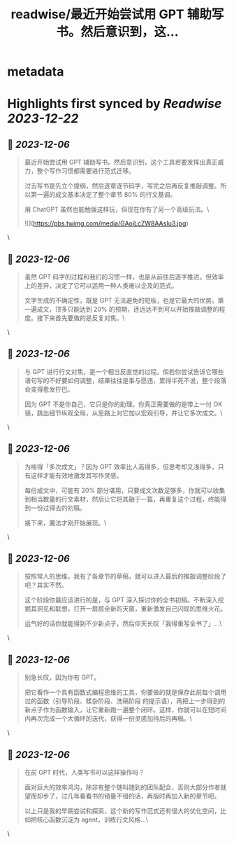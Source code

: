 :PROPERTIES:
:title: readwise/最近开始尝试用 GPT 辅助写书。然后意识到，这...
:END:


* metadata
:PROPERTIES:
:author: [[oasisfeng on Twitter]]
:full-title: "最近开始尝试用 GPT 辅助写书。然后意识到，这..."
:category: [[tweets]]
:url: https://twitter.com/oasisfeng/status/1732262601260683735
:image-url: https://pbs.twimg.com/profile_images/1731824343/Smile.JPG
:END:

* Highlights first synced by [[Readwise]] [[2023-12-22]]
** 📌 [[2023-12-06]]
#+BEGIN_QUOTE
最近开始尝试用 GPT 辅助写书。然后意识到，这个工具若要发挥出真正威力，整个写作习惯都需要进行范式迁移。

过去写书是先立个提纲，然后逐章逐节码字，写完之后再反复推敲调整。所以第一遍的成文基本决定了整个章节 80% 的行文基调。

用 ChatGPT 虽然也能勉强这样玩，但现在你有了另一个高级玩法。\ 

![](https://pbs.twimg.com/media/GAoiLcZW8AAsIu3.jpg) 
#+END_QUOTE\
** 📌 [[2023-12-06]]
#+BEGIN_QUOTE
虽然 GPT 码字的过程和我们的习惯一样，也是从前往后逐字推进。但效率上的差异，决定了它可以运用一种人类难以企及的范式。

文字生成的不确定性，既是 GPT 无法避免的短板，也是它最大的优势。第一遍成文，顶多只能达到 20% 的预期，还远达不到可以开始推敲调整的程度。接下来首先要做的是反复对焦。\ 
#+END_QUOTE\
** 📌 [[2023-12-06]]
#+BEGIN_QUOTE
与 GPT 进行行文对焦，是一个相当反直觉的过程。倘若你尝试告诉它哪些语句写的不好要如何调整，结果往往是事与愿违，累得半死不说，整个段落会变得愈发拧巴。

因为 GPT 不是你自己，它只是你的助理。你真正需要做的是带上一付 OK 镜，跳出细节纵观全局，从思路上对它加以宏观引导，并让它多次成文。\ 
#+END_QUOTE\
** 📌 [[2023-12-06]]
#+BEGIN_QUOTE
为啥得「多次成文」？因为 GPT 效率比人高得多，但思考却又浅得多，只有这样才能有效地激发其写作灵感。

每份成文中，可能有 20% 部分堪用，只要成文次数足够多，你就可以收集到相当数量的行文素材，然后让它将其融于一篇，再重复这个过程，终能得到一份过得去的初稿。

接下来，魔法才刚开始展现。\ 
#+END_QUOTE\
** 📌 [[2023-12-06]]
#+BEGIN_QUOTE
按照常人的思维，我有了各章节的草稿，就可以进入最后的推敲调整阶段了吧？其实不然。

这个阶段你最应该进行的是，与 GPT 深入探讨你的全书初稿。不断深入挖掘其洞见和联想，打开一扇扇全新的天窗，重新激发自己闪现的思维火花。

运气好的话你就能得到不少新点子，然后仰天长叹「我得重写全书了」…\ 
#+END_QUOTE\
** 📌 [[2023-12-06]]
#+BEGIN_QUOTE
别急长叹，因为你有 GPT。

把它看作一个具有函数式编程思维的工具，你要做的就是保存此前每个调用过的函数（引导阶段、糅杂阶段、洗稿阶段 的提示语），再把上一步得到的新点子作为函数输入，让它重新跑一遍整个闭环。这样，你就可以在短时间内再次完成一个大循环的迭代，获得一份灵感加持后的再稿。\ 
#+END_QUOTE\
** 📌 [[2023-12-06]]
#+BEGIN_QUOTE
在前 GPT 时代，人类写书可以这样操作吗？

面对巨大的效率鸿沟，除非有整个随叫随到的团队配合，否则大部分作者就望而却步了，过几年看看书的销量不错的话，再版时再加入新的章节吧。

以上只是我的早期尝试和探索，这个新的写作范式还有很大的优化空间，比如把核心函数沉淀为 agent，训练行文风格…\ 
#+END_QUOTE\